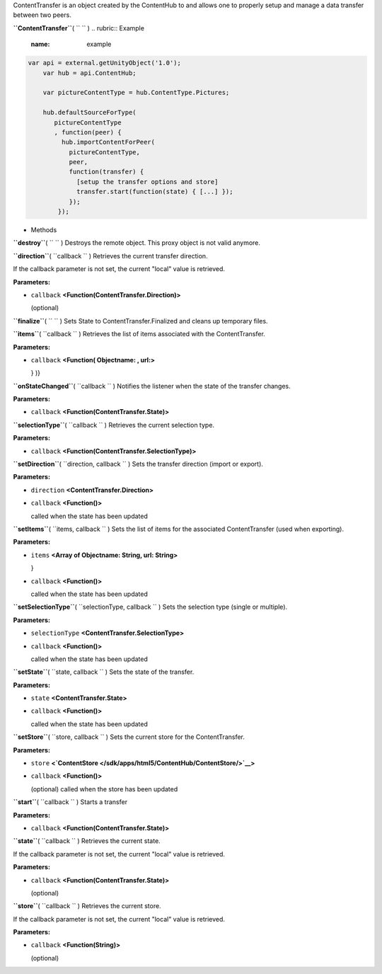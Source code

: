 
ContentTransfer is an object created by the ContentHub to and allows one
to properly setup and manage a data transfer between two peers.

**``ContentTransfer``**\ ( ``  `` )
.. rubric:: Example
   :name: example

.. code:: code

      var api = external.getUnityObject('1.0');
          var hub = api.ContentHub;

          var pictureContentType = hub.ContentType.Pictures;

          hub.defaultSourceForType(
             pictureContentType
             , function(peer) {
               hub.importContentForPeer(
                 pictureContentType,
                 peer,
                 function(transfer) {
                   [setup the transfer options and store]
                   transfer.start(function(state) { [...] });
                 });
              });

-  Methods

**``destroy``**\ ( ``  `` )
Destroys the remote object. This proxy object is not valid anymore.

**``direction``**\ ( ``callback `` )
Retrieves the current transfer direction.

If the callback parameter is not set, the current "local" value is
retrieved.

**Parameters:**

-  ``callback`` **<Function(ContentTransfer.Direction)>**

   (optional)

**``finalize``**\ ( ``  `` )
Sets State to ContentTransfer.Finalized and cleans up temporary files.

**``items``**\ ( ``callback `` )
Retrieves the list of items associated with the ContentTransfer.

**Parameters:**

-  ``callback`` **<Function( Objectname: , url:>**

   } )}

**``onStateChanged``**\ ( ``callback `` )
Notifies the listener when the state of the transfer changes.

**Parameters:**

-  ``callback`` **<Function(ContentTransfer.State)>**

**``selectionType``**\ ( ``callback `` )
Retrieves the current selection type.

**Parameters:**

-  ``callback`` **<Function(ContentTransfer.SelectionType)>**

**``setDirection``**\ ( ``direction, callback `` )
Sets the transfer direction (import or export).

**Parameters:**

-  ``direction`` **<ContentTransfer.Direction>**
-  ``callback`` **<Function()>**

   called when the state has been updated

**``setItems``**\ ( ``items, callback `` )
Sets the list of items for the associated ContentTransfer (used when
exporting).

**Parameters:**

-  ``items`` **<Array of Objectname: String, url: String>**

   }

-  ``callback`` **<Function()>**

   called when the state has been updated

**``setSelectionType``**\ ( ``selectionType, callback `` )
Sets the selection type (single or multiple).

**Parameters:**

-  ``selectionType`` **<ContentTransfer.SelectionType>**
-  ``callback`` **<Function()>**

   called when the state has been updated

**``setState``**\ ( ``state, callback `` )
Sets the state of the transfer.

**Parameters:**

-  ``state`` **<ContentTransfer.State>**
-  ``callback`` **<Function()>**

   called when the state has been updated

**``setStore``**\ ( ``store, callback `` )
Sets the current store for the ContentTransfer.

**Parameters:**

-  ``store``
   **<`ContentStore </sdk/apps/html5/ContentHub/ContentStore/>`__>**
-  ``callback`` **<Function()>**

   (optional) called when the store has been updated

**``start``**\ ( ``callback `` )
Starts a transfer

**Parameters:**

-  ``callback`` **<Function(ContentTransfer.State)>**

**``state``**\ ( ``callback `` )
Retrieves the current state.

If the callback parameter is not set, the current "local" value is
retrieved.

**Parameters:**

-  ``callback`` **<Function(ContentTransfer.State)>**

   (optional)

**``store``**\ ( ``callback `` )
Retrieves the current store.

If the callback parameter is not set, the current "local" value is
retrieved.

**Parameters:**

-  ``callback`` **<Function(String)>**

   (optional)

